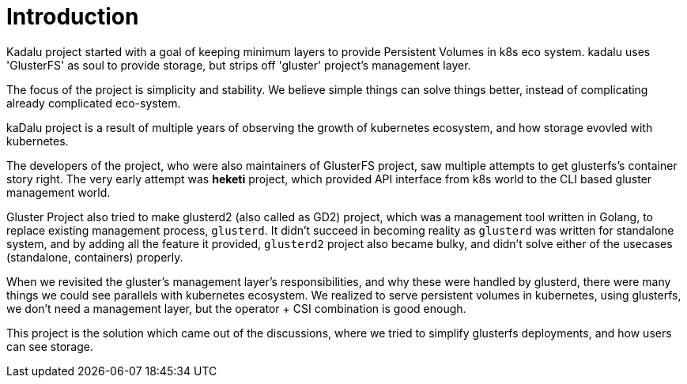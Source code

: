 = Introduction

Kadalu project started with a goal of keeping minimum layers to provide Persistent Volumes in k8s eco system. kadalu uses 'GlusterFS' as soul to provide storage, but strips off 'gluster' project's management layer.

The focus of the project is simplicity and stability. We believe simple things can solve things better, instead of complicating already complicated eco-system.

kaDalu project is a result of multiple years of observing the growth
of kubernetes ecosystem, and how storage evovled with kubernetes.

The developers of the project, who were also maintainers of GlusterFS
project, saw multiple attempts to get glusterfs's container story right.
The very early attempt was **heketi** project, which provided API interface
from k8s world to the CLI based gluster management world.

Gluster Project also tried to make glusterd2 (also called as GD2) project,
which was a management tool written in Golang, to replace existing management
process, `glusterd`. It didn't succeed in becoming reality as `glusterd` was
written for standalone system, and by adding all the feature it provided,
`glusterd2` project also became bulky, and didn't solve either of the
usecases (standalone, containers) properly.

When we revisited the gluster's management layer's responsibilities, and why
these were handled by glusterd, there were many things we could see parallels
with kubernetes ecosystem. We realized to serve persistent volumes in
kubernetes, using glusterfs, we don't need a management layer, but the
operator + CSI combination is good enough.

This project is the solution which came out of the discussions, where we
tried to simplify glusterfs deployments, and how users can see storage.
